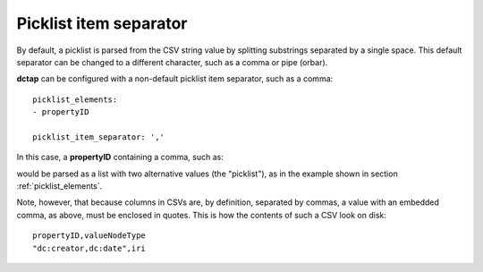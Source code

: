 .. _picklist_item_separator:

Picklist item separator
.......................

By default, a picklist is parsed from the CSV string value by splitting substrings separated by a single space. This default separator can be changed to a different character, such as a comma or pipe (orbar).

**dctap** can be configured with a non-default picklist item separator, such as a comma::

    picklist_elements:
    - propertyID

    picklist_item_separator: ','

In this case, a **propertyID** containing a comma, such as:

.. csv-table::
   :file: propertyID_as_picklist_with_commas.csv
   :header-rows: 1

would be parsed as a list with two alternative values (the "picklist"), as in the example shown in section :ref:`picklist_elements`.

Note, however, that because columns in CSVs are, by definition, separated by commas, a value with an embedded comma, as above, must be enclosed in quotes. This is how the contents of such a CSV look on disk::

    propertyID,valueNodeType
    "dc:creator,dc:date",iri
